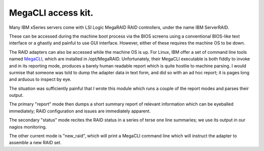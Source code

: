 MegaCLI access kit.
===================

Many IBM xSeries servers come with LSI Logic MegaRAID RAID controllers, under the name IBM ServerRAID.

These can be accessed during the machine boot process via the BIOS screens using a conventional BIOS-like text interface or a ghastly and painful to use GUI interface. However, either of these requires the machine OS to be down.

The RAID adapters can also be accessed while the machine OS is up.
For Linux, IBM offer a set of command line tools named MegaCLI_, which are installed in /opt/MegaRAID.
Unfortunately, their MegaCLI executable is both fiddly to invoke and in its reporting mode, produces a barely human readable report which is quite hostlie to machine parsing.
I would surmise that someone was told to dump the adapter data in text form, and did so with an ad hoc report; it is pages long and arduous to inspect by eye.

The situation was sufficiently painful that I wrote this module which runs a couple of the report modes and parses their output.

The primary "report" mode then dumps a short summary report of relevant information which can be eyeballed immediately; RAID configuration and issues are immediately apparent.

The secondary "status" mode recites the RAID status in a series of terse one line summaries; we use its output in our nagios monitoring.

The other current mode is "new_raid", which will print a MegaCLI command line which will instruct the adapter to assemble a new RAID set.

.. _MegaCLI: http://www-947.ibm.com/support/entry/portal/docdisplay?lndocid=migr-5082327
